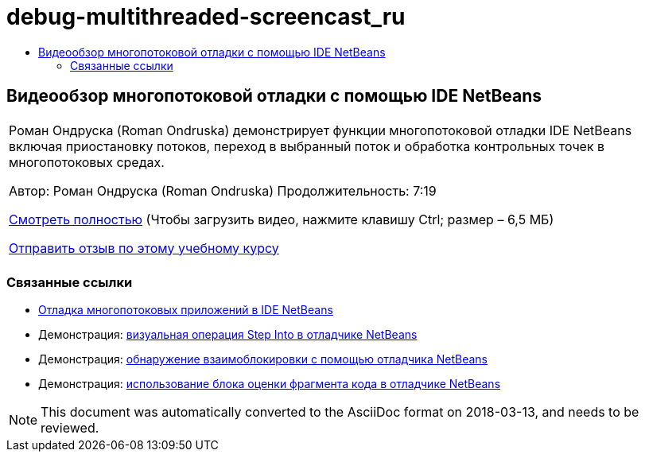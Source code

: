 // 
//     Licensed to the Apache Software Foundation (ASF) under one
//     or more contributor license agreements.  See the NOTICE file
//     distributed with this work for additional information
//     regarding copyright ownership.  The ASF licenses this file
//     to you under the Apache License, Version 2.0 (the
//     "License"); you may not use this file except in compliance
//     with the License.  You may obtain a copy of the License at
// 
//       http://www.apache.org/licenses/LICENSE-2.0
// 
//     Unless required by applicable law or agreed to in writing,
//     software distributed under the License is distributed on an
//     "AS IS" BASIS, WITHOUT WARRANTIES OR CONDITIONS OF ANY
//     KIND, either express or implied.  See the License for the
//     specific language governing permissions and limitations
//     under the License.
//

= debug-multithreaded-screencast_ru
:jbake-type: page
:jbake-tags: old-site, needs-review
:jbake-status: published
:keywords: Apache NetBeans  debug-multithreaded-screencast_ru
:description: Apache NetBeans  debug-multithreaded-screencast_ru
:toc: left
:toc-title:

== Видеообзор многопотоковой отладки с помощью IDE NetBeans

|===
|Роман Ондруска (Roman Ondruska) демонстрирует функции многопотоковой отладки IDE NetBeans включая приостановку потоков, переход в выбранный поток и обработка контрольных точек в многопотоковых средах.

Автор: Роман Ондруска (Roman Ondruska)
Продолжительность: 7:19

link:http://bits.netbeans.org/media/netbeans-multithreaded-debugging.mp4[Смотреть полностью] (Чтобы загрузить видео, нажмите клавишу Ctrl; размер – 6,5 МБ)


link:/about/contact_form.html?to=3&subject=Feedback:%20Multithreaded%20Debugging%20With%20the%20NetBeans%20IDE[Отправить отзыв по этому учебному курсу]
 |      
|===

=== Связанные ссылки

* link:debug-multithreaded.html[Отладка многопотоковых приложений в IDE NetBeans]
* Демонстрация: link:debug-stepinto-screencast.html[визуальная операция Step Into в отладчике NetBeans]
* Демонстрация: link:debug-deadlock-screencast.html[обнаружение взаимоблокировки с помощью отладчика NetBeans]
* Демонстрация: link:debug-evaluator-screencast.html[использование блока оценки фрагмента кода в отладчике NetBeans]

NOTE: This document was automatically converted to the AsciiDoc format on 2018-03-13, and needs to be reviewed.
